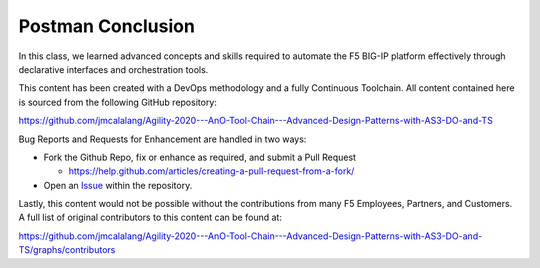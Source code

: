 Postman Conclusion
==================

In this class, we learned advanced concepts and skills required to automate the F5 BIG-IP platform effectively through declarative interfaces and orchestration tools.

This content has been created with a DevOps methodology and a fully Continuous Toolchain.  All content contained here is sourced from the following GitHub repository:

https://github.com/jmcalalang/Agility-2020---AnO-Tool-Chain---Advanced-Design-Patterns-with-AS3-DO-and-TS

Bug Reports and Requests for Enhancement are handled in two ways:

- Fork the Github Repo, fix or enhance as required, and submit a Pull Request

  - https://help.github.com/articles/creating-a-pull-request-from-a-fork/

- Open an `Issue <https://github.com/jmcalalang/Agility-2020---AnO-Tool-Chain---Advanced-Design-Patterns-with-AS3-DO-and-TS/issues>`_ within the repository.

Lastly, this content would not be possible without the contributions from many F5 Employees, Partners, and Customers.  A full list of original contributors to this content can be found at:

https://github.com/jmcalalang/Agility-2020---AnO-Tool-Chain---Advanced-Design-Patterns-with-AS3-DO-and-TS/graphs/contributors